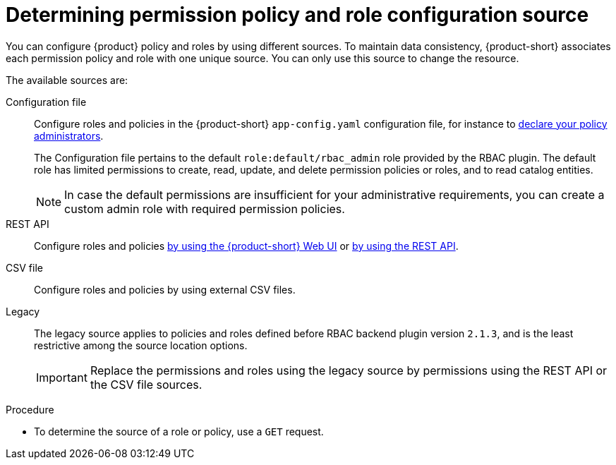 [id='proc-determining-policy-and-role-source']
= Determining permission policy and role configuration source

You can configure {product} policy and roles by using different sources.
To maintain data consistency, {product-short} associates each permission policy and role with one unique source.
You can only use this source to change the resource.

The available sources are:

Configuration file::


Configure roles and policies in the {product-short} `app-config.yaml` configuration file, for instance to xref:enabling-and-giving-access-to-rbac[declare your policy administrators].
+
The Configuration file pertains to the default `role:default/rbac_admin` role provided by the RBAC plugin.
The default role has limited permissions to create, read, update, and delete permission policies or roles, and to read catalog entities.
+
[NOTE]
====
In case the default permissions are insufficient for your administrative requirements, you can create a custom admin role with required permission policies.
====

REST API::
Configure roles and policies xref:managing-authorizations-by-using-the-seb-ui[by using the {product-short} Web UI] or xref:managing-authorizations-by-using-the-rest-api[by using the REST API].

CSV file::
Configure roles and policies by using external CSV files.

Legacy::
The legacy source applies to policies and roles defined before RBAC backend plugin version `2.1.3`, and is the least restrictive among the source location options.
+
IMPORTANT: Replace the permissions and roles using the legacy source by permissions using the REST API or the CSV file sources.

.Procedure
* To determine the source of a role or policy, use a `GET` request.
